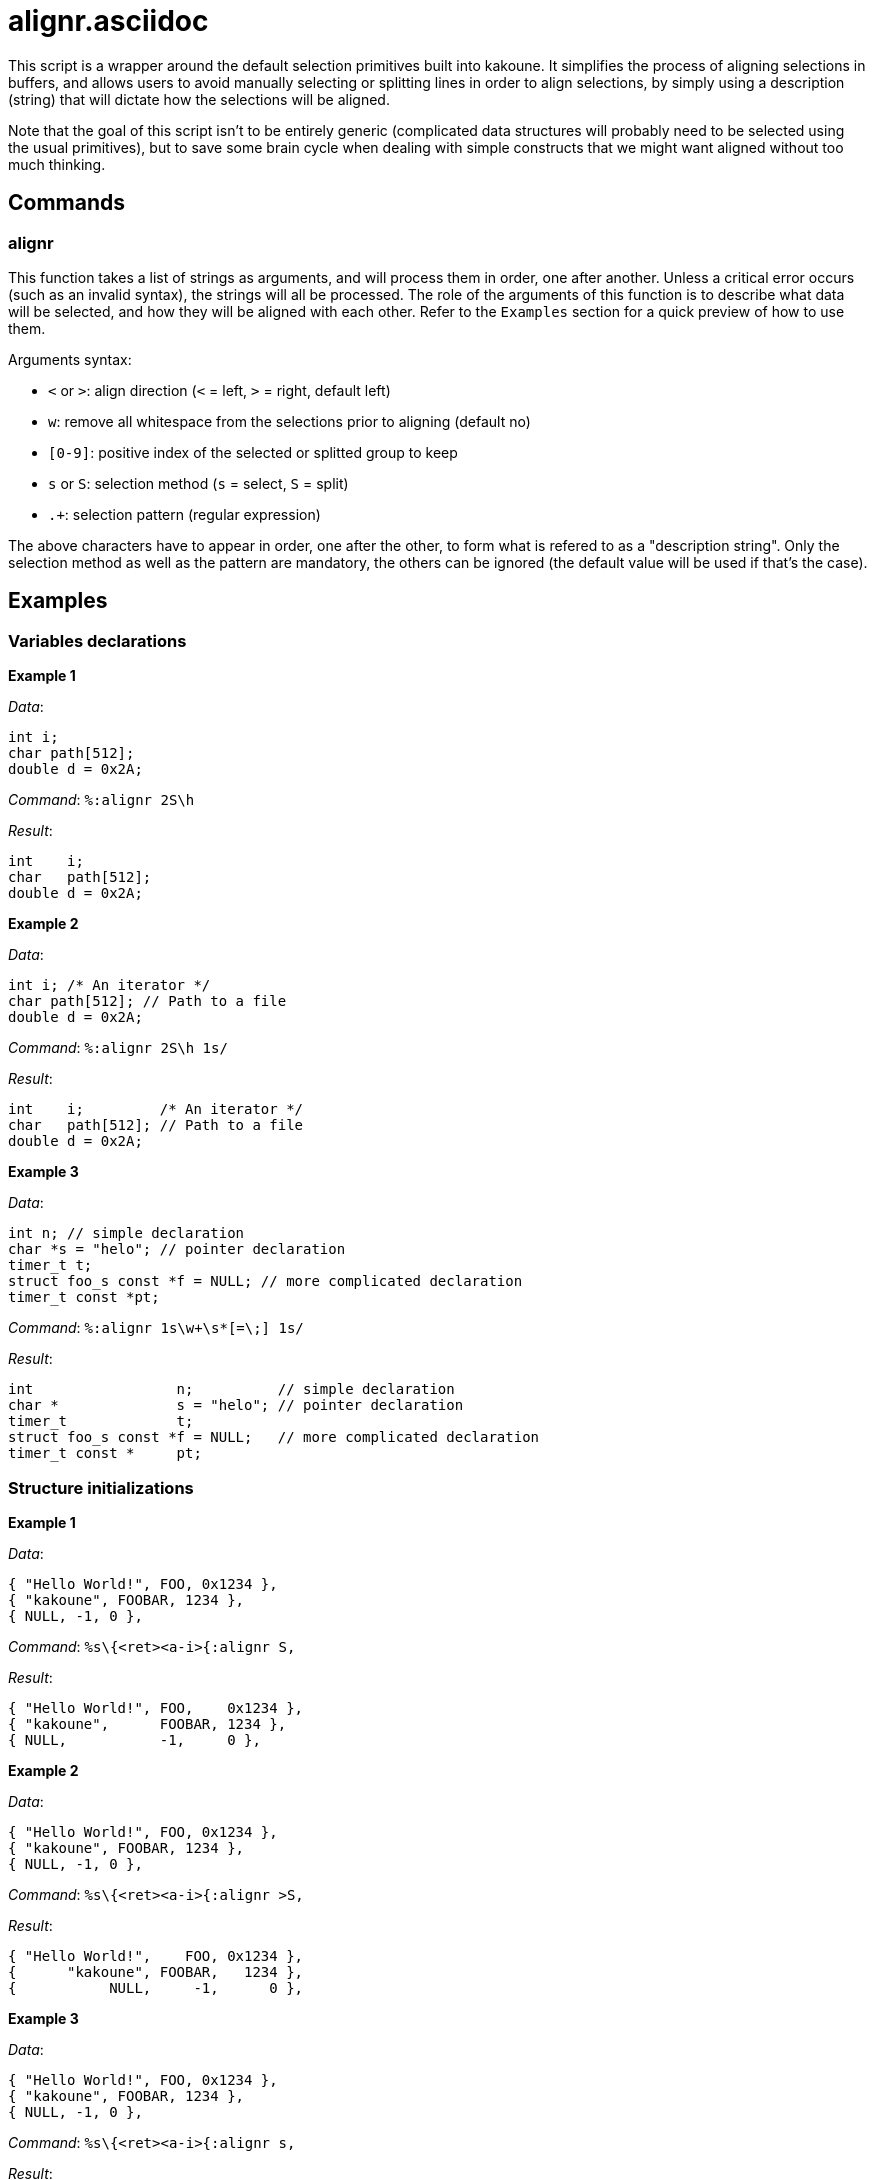 alignr.asciidoc
===============

This script is a wrapper around the default selection primitives built into kakoune. It simplifies the process of aligning selections in buffers, and allows users
to avoid manually selecting or splitting lines in order to align selections, by simply using a description (string) that will dictate how the selections will be aligned.

Note that the goal of this script isn't to be entirely generic (complicated data structures will probably need to be selected using the usual primitives), but to
save some brain cycle when dealing with simple constructs that we might want aligned without too much thinking.

Commands
--------

alignr
~~~~~~

This function takes a list of strings as arguments, and will process them in order, one after another. Unless a critical error occurs (such as an invalid syntax),
the strings will all be processed. The role of the arguments of this function is to describe what data will be selected, and how they will be aligned with each other.
Refer to the `Examples` section for a quick preview of how to use them.

Arguments syntax:

* `<` or `>`: align direction (`<` = left, `>` = right, default left)
* `w`: remove all whitespace from the selections prior to aligning (default no)
* `[0-9]`: positive index of the selected or splitted group to keep
* `s` or `S`: selection method (`s` = select, `S` = split)
* `.+`: selection pattern (regular expression)

The above characters have to appear in order, one after the other, to form what is refered to as a "description string". Only the selection method as well as the pattern
are mandatory, the others can be ignored (the default value will be used if that's the case).

Examples
--------

Variables declarations
~~~~~~~~~~~~~~~~~~~~~~

**Example 1**

_Data_:
```
int i;
char path[512];
double d = 0x2A;
```

_Command_: `%:alignr 2S\h`

_Result_:
```
int    i;
char   path[512];
double d = 0x2A;
```

**Example 2**

_Data_:
```
int i; /* An iterator */
char path[512]; // Path to a file
double d = 0x2A;
```

_Command_: `%:alignr 2S\h 1s/`

_Result_:
```
int    i;         /* An iterator */
char   path[512]; // Path to a file
double d = 0x2A;
```

**Example 3**

_Data_:
```
int n; // simple declaration
char *s = "helo"; // pointer declaration
timer_t t;
struct foo_s const *f = NULL; // more complicated declaration
timer_t const *pt;
```

_Command_: `%:alignr 1s\w+\s*[=\;] 1s/`

_Result_:
```
int                 n;          // simple declaration
char *              s = "helo"; // pointer declaration
timer_t             t;
struct foo_s const *f = NULL;   // more complicated declaration
timer_t const *     pt;
```

Structure initializations
~~~~~~~~~~~~~~~~~~~~~~~~~

**Example 1**

_Data_:
```
{ "Hello World!", FOO, 0x1234 },
{ "kakoune", FOOBAR, 1234 },
{ NULL, -1, 0 },
```

_Command_: `%s\{<ret><a-i>{:alignr S,`

_Result_:
```
{ "Hello World!", FOO,    0x1234 },
{ "kakoune",      FOOBAR, 1234 },
{ NULL,           -1,     0 },
```

**Example 2**

_Data_:
```
{ "Hello World!", FOO, 0x1234 },
{ "kakoune", FOOBAR, 1234 },
{ NULL, -1, 0 },
```

_Command_: `%s\{<ret><a-i>{:alignr >S,`

_Result_:
```
{ "Hello World!",    FOO, 0x1234 },
{      "kakoune", FOOBAR,   1234 },
{           NULL,     -1,      0 },
```


**Example 3**

_Data_:
```
{ "Hello World!", FOO, 0x1234 },
{ "kakoune", FOOBAR, 1234 },
{ NULL, -1, 0 },
```

_Command_: `%s\{<ret><a-i>{:alignr s,`

_Result_:
```
{ "Hello World!", FOO   , 0x1234 },
{ "kakoune"     , FOOBAR, 1234 },
{ NULL          , -1    , 0 },
```

1 2 3
abc def ghi
45 67 89
